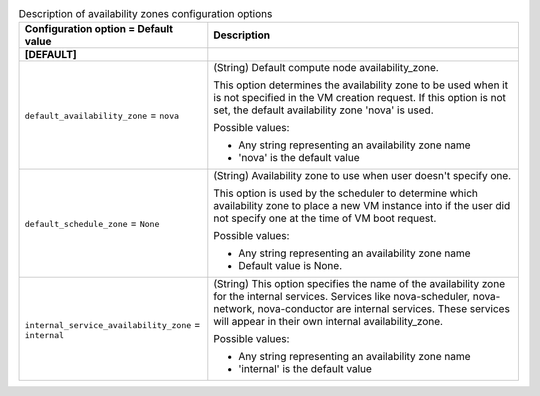 ..
    Warning: Do not edit this file. It is automatically generated from the
    software project's code and your changes will be overwritten.

    The tool to generate this file lives in openstack-doc-tools repository.

    Please make any changes needed in the code, then run the
    autogenerate-config-doc tool from the openstack-doc-tools repository, or
    ask for help on the documentation mailing list, IRC channel or meeting.

.. _nova-availabilityzones:

.. list-table:: Description of availability zones configuration options
   :header-rows: 1
   :class: config-ref-table

   * - Configuration option = Default value
     - Description
   * - **[DEFAULT]**
     -
   * - ``default_availability_zone`` = ``nova``
     - (String) Default compute node availability_zone.

       This option determines the availability zone to be used when it is not specified in the VM creation request. If this option is not set, the default availability zone 'nova' is used.

       Possible values:

       * Any string representing an availability zone name

       * 'nova' is the default value
   * - ``default_schedule_zone`` = ``None``
     - (String) Availability zone to use when user doesn't specify one.

       This option is used by the scheduler to determine which availability zone to place a new VM instance into if the user did not specify one at the time of VM boot request.

       Possible values:

       * Any string representing an availability zone name

       * Default value is None.
   * - ``internal_service_availability_zone`` = ``internal``
     - (String) This option specifies the name of the availability zone for the internal services. Services like nova-scheduler, nova-network, nova-conductor are internal services. These services will appear in their own internal availability_zone.

       Possible values:

       * Any string representing an availability zone name

       * 'internal' is the default value
